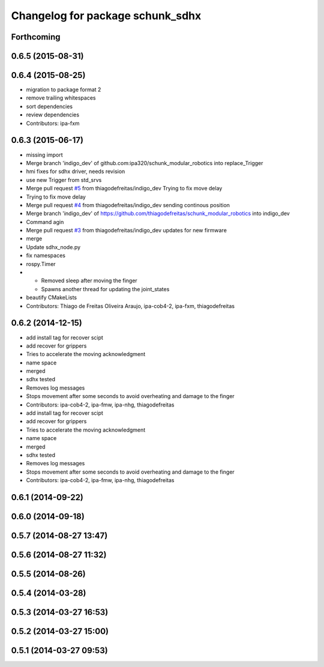 ^^^^^^^^^^^^^^^^^^^^^^^^^^^^^^^^^
Changelog for package schunk_sdhx
^^^^^^^^^^^^^^^^^^^^^^^^^^^^^^^^^

Forthcoming
-----------

0.6.5 (2015-08-31)
------------------

0.6.4 (2015-08-25)
------------------
* migration to package format 2
* remove trailing whitespaces
* sort dependencies
* review dependencies
* Contributors: ipa-fxm

0.6.3 (2015-06-17)
------------------
* missing import
* Merge branch 'indigo_dev' of github.com:ipa320/schunk_modular_robotics into replace_Trigger
* hmi fixes for sdhx driver, needs revision
* use new Trigger from std_srvs
* Merge pull request `#5 <https://github.com/ipa320/schunk_modular_robotics/issues/5>`_ from thiagodefreitas/indigo_dev
  Trying to fix move delay
* Trying to fix move delay
* Merge pull request `#4 <https://github.com/ipa320/schunk_modular_robotics/issues/4>`_ from thiagodefreitas/indigo_dev
  sending continous position
* Merge branch 'indigo_dev' of https://github.com/thiagodefreitas/schunk_modular_robotics into indigo_dev
* Command agin
* Merge pull request `#3 <https://github.com/ipa320/schunk_modular_robotics/issues/3>`_ from thiagodefreitas/indigo_dev
  updates for new firmware
* merge
* Update sdhx_node.py
* fix namespaces
* rospy.Timer
* * Removed sleep after moving the finger
  * Spawns another thread for updating the joint_states
* beautify CMakeLists
* Contributors: Thiago de Freitas Oliveira Araujo, ipa-cob4-2, ipa-fxm, thiagodefreitas

0.6.2 (2014-12-15)
------------------
* add install tag for recover scipt
* add recover for grippers
* Tries to accelerate the moving acknowledgment
* name space
* merged
* sdhx tested
* Removes log messages
* Stops movement after some seconds to avoid overheating and damage to the finger
* Contributors: ipa-cob4-2, ipa-fmw, ipa-nhg, thiagodefreitas

* add install tag for recover scipt
* add recover for grippers
* Tries to accelerate the moving acknowledgment
* name space
* merged
* sdhx tested
* Removes log messages
* Stops movement after some seconds to avoid overheating and damage to the finger
* Contributors: ipa-cob4-2, ipa-fmw, ipa-nhg, thiagodefreitas

0.6.1 (2014-09-22)
------------------

0.6.0 (2014-09-18)
------------------

0.5.7 (2014-08-27 13:47)
------------------------

0.5.6 (2014-08-27 11:32)
------------------------

0.5.5 (2014-08-26)
------------------

0.5.4 (2014-03-28)
------------------

0.5.3 (2014-03-27 16:53)
------------------------

0.5.2 (2014-03-27 15:00)
------------------------

0.5.1 (2014-03-27 09:53)
------------------------
